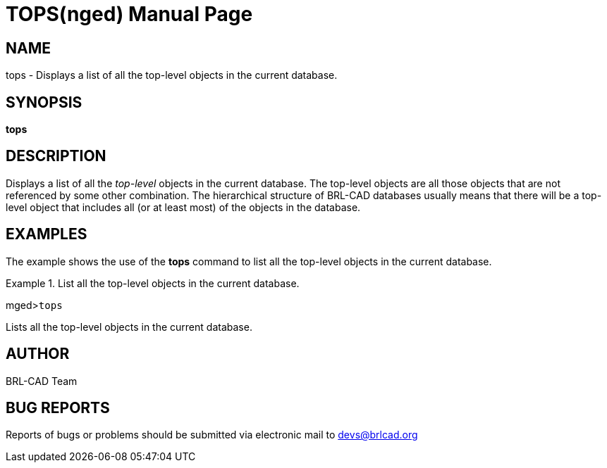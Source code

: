 = TOPS(nged)
BRL-CAD Team
:doctype: manpage
:man manual: BRL-CAD MGED Commands
:man source: BRL-CAD
:page-layout: base

== NAME

tops - Displays a list of all the top-level objects in the current database. 

== SYNOPSIS

*tops*

== DESCRIPTION

Displays a list of all the _top-level_ objects in the current database. The top-level objects are all those 	objects that are not referenced by some other combination. The hierarchical structure of BRL-CAD databases usually means that there will 	be a top-level object that includes all (or at least most) of the objects in the database. 

== EXAMPLES

The example shows the use of the [cmd]*tops* command to list all the top-level objects in the current database. 

.List all the top-level objects in the current database.
====
[prompt]#mged>#[ui]`tops`

Lists all the top-level objects in the current database. 
====

== AUTHOR

BRL-CAD Team

== BUG REPORTS

Reports of bugs or problems should be submitted via electronic mail to mailto:devs@brlcad.org[]